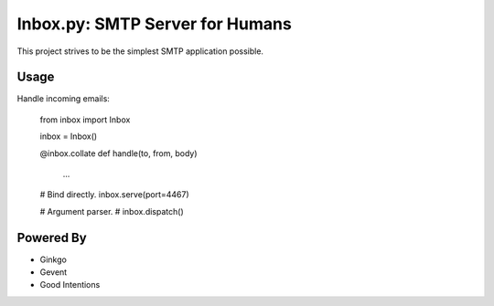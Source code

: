 Inbox.py: SMTP Server for Humans
================================

This project strives to be the simplest SMTP application possible.


Usage
-----

Handle incoming emails:

    from inbox import Inbox

    inbox = Inbox()

    @inbox.collate
    def handle(to, from, body)
        ...

    # Bind directly.
    inbox.serve(port=4467)

    # Argument parser.
    # inbox.dispatch()






Powered By
----------

- Ginkgo
- Gevent
- Good Intentions